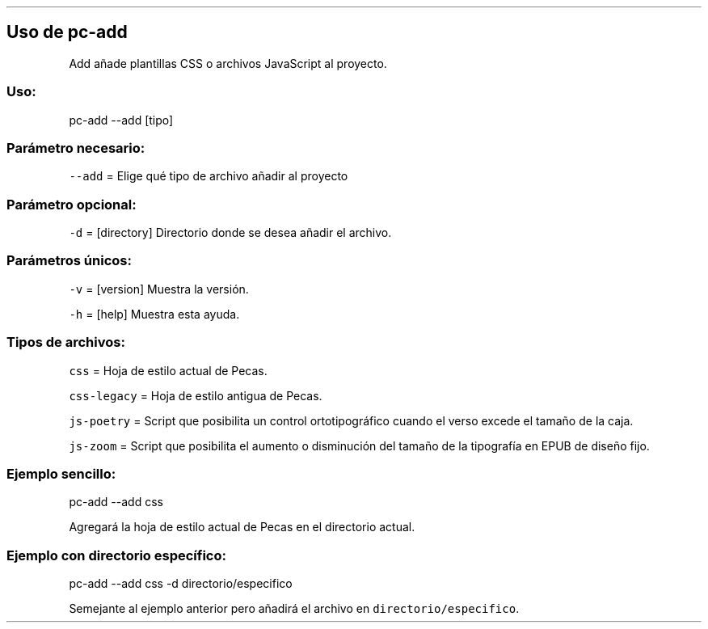 .\" Automatically generated by Pandoc 2.3.1
.\"
.TH "" "pc-add" "" "Véase también: pc-add -h" "Pecas"
.hy
.SH Uso de \f[C]pc\-add\f[]
.PP
Add añade plantillas CSS o archivos JavaScript al proyecto.
.SS Uso:
.PP
pc\-add \-\-add [tipo]
.SS Parámetro necesario:
.PP
\f[C]\-\-add\f[] = Elige qué tipo de archivo añadir al proyecto
.SS Parámetro opcional:
.PP
\f[C]\-d\f[] = [directory] Directorio donde se desea añadir el archivo.
.SS Parámetros únicos:
.PP
\f[C]\-v\f[] = [version] Muestra la versión.
.PP
\f[C]\-h\f[] = [help] Muestra esta ayuda.
.SS Tipos de archivos:
.PP
\f[C]css\f[] = Hoja de estilo actual de Pecas.
.PP
\f[C]css\-legacy\f[] = Hoja de estilo antigua de Pecas.
.PP
\f[C]js\-poetry\f[] = Script que posibilita un control ortotipográfico
cuando el verso excede el tamaño de la caja.
.PP
\f[C]js\-zoom\f[] = Script que posibilita el aumento o disminución del
tamaño de la tipografía en EPUB de diseño fijo.
.SS Ejemplo sencillo:
.PP
pc\-add \-\-add css
.PP
Agregará la hoja de estilo actual de Pecas en el directorio actual.
.SS Ejemplo con directorio específico:
.PP
pc\-add \-\-add css \-d directorio/especifico
.PP
Semejante al ejemplo anterior pero añadirá el archivo en
\f[C]directorio/especifico\f[].
